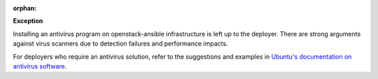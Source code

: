:orphan:

**Exception**

Installing an antivirus program on openstack-ansible infrastructure is left
up to the deployer. There are strong arguments against virus scanners due to
detection failures and performance impacts.

For deployers who require an antivirus solution, refer to the suggestions and
examples in `Ubuntu's documentation on antivirus software`_.

.. _Ubuntu's documentation on antivirus software: https://help.ubuntu.com/community/Antivirus
